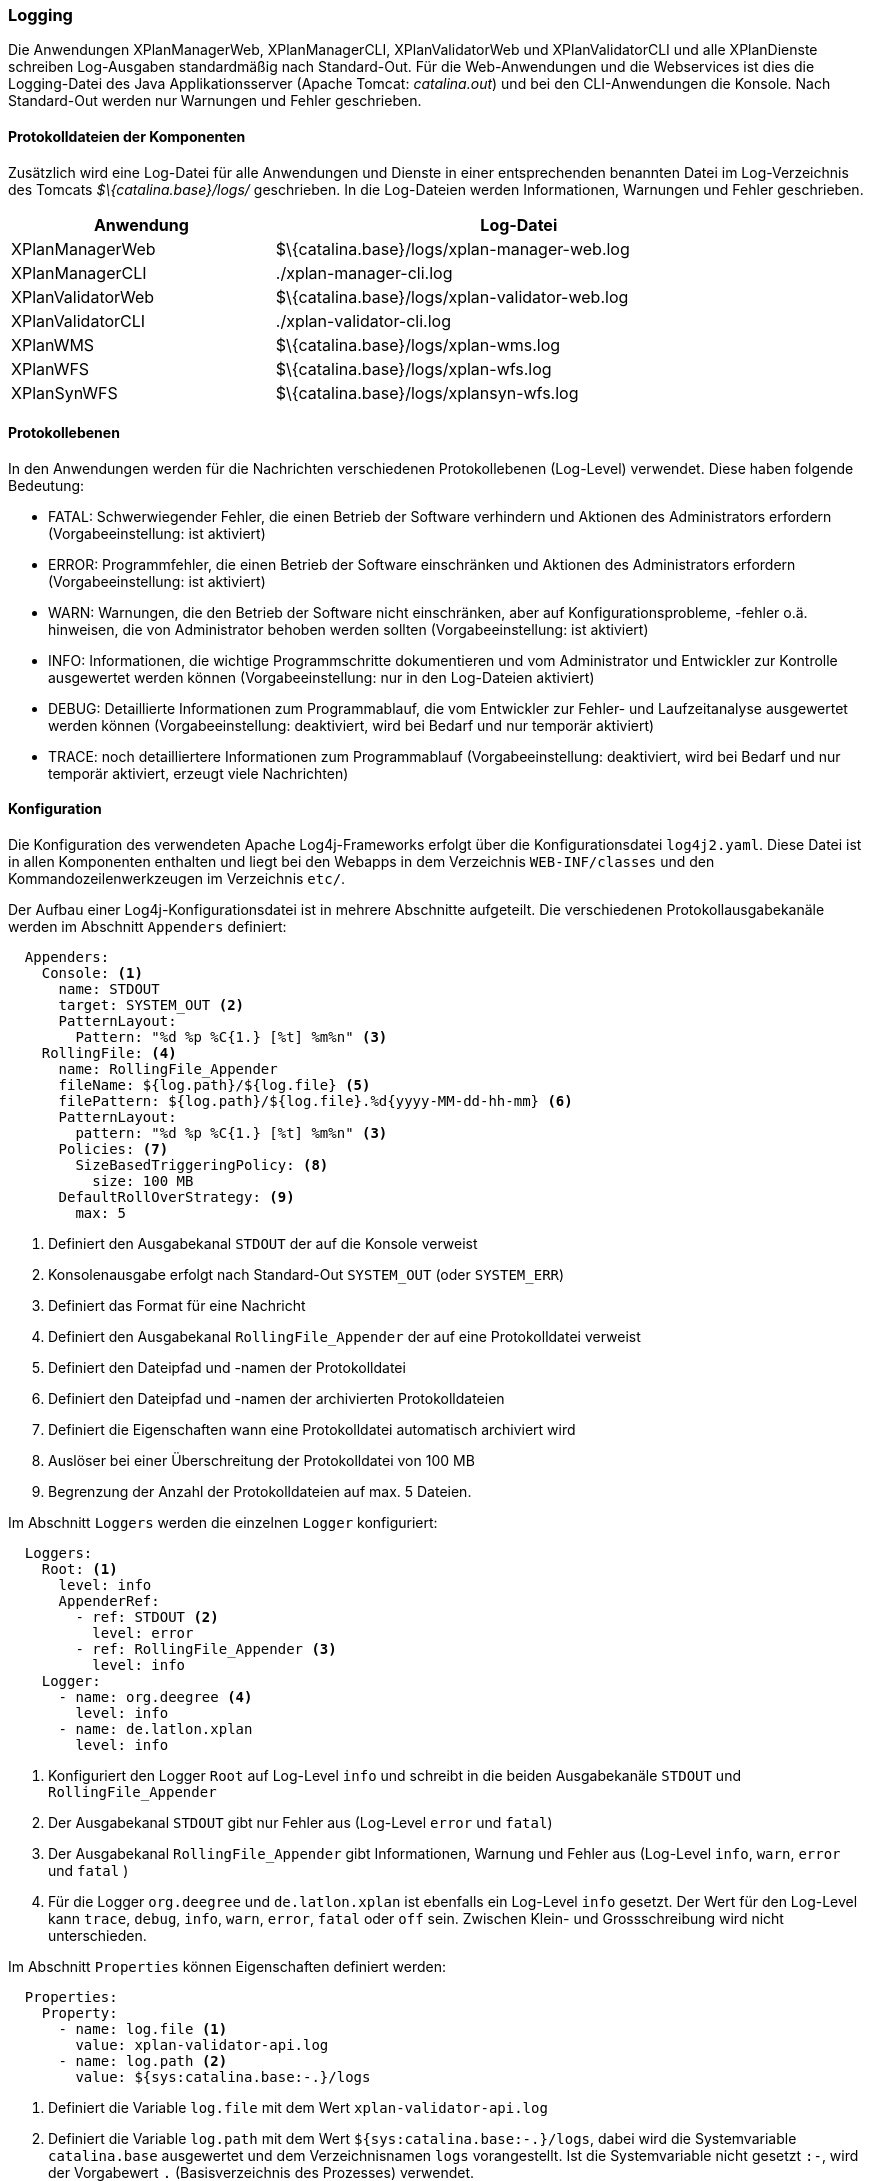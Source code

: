 [[logging]]
=== Logging

Die Anwendungen XPlanManagerWeb, XPlanManagerCLI, XPlanValidatorWeb
und XPlanValidatorCLI und alle XPlanDienste schreiben Log-Ausgaben standardmäßig nach
Standard-Out. Für die Web-Anwendungen und die Webservices ist dies die Logging-Datei des
Java Applikationsserver (Apache Tomcat: _catalina.out_) und bei den CLI-Anwendungen die Konsole.
Nach Standard-Out werden nur Warnungen und Fehler geschrieben.

==== Protokolldateien der Komponenten

Zusätzlich wird eine Log-Datei für alle Anwendungen und Dienste in einer entsprechenden benannten Datei im  Log-Verzeichnis des Tomcats _$\{catalina.base}/logs/_ geschrieben.
In die Log-Dateien werden Informationen, Warnungen und Fehler geschrieben.

[width="88%",cols="35%,65%",options="header"]
|===
|Anwendung |Log-Datei
|XPlanManagerWeb |$\{catalina.base}/logs/xplan-manager-web.log
|XPlanManagerCLI |./xplan-manager-cli.log
|XPlanValidatorWeb |$\{catalina.base}/logs/xplan-validator-web.log
|XPlanValidatorCLI |./xplan-validator-cli.log
|XPlanWMS |$\{catalina.base}/logs/xplan-wms.log
|XPlanWFS |$\{catalina.base}/logs/xplan-wfs.log
|XPlanSynWFS |$\{catalina.base}/logs/xplansyn-wfs.log
|===

==== Protokollebenen

In den Anwendungen werden für die Nachrichten verschiedenen Protokollebenen (Log-Level) verwendet. Diese haben folgende Bedeutung:

- FATAL: Schwerwiegender Fehler, die einen Betrieb der Software verhindern und Aktionen des Administrators erfordern (Vorgabeeinstellung: ist aktiviert)
- ERROR: Programmfehler, die einen Betrieb der Software einschränken und Aktionen des Administrators erfordern (Vorgabeeinstellung: ist aktiviert)
- WARN: Warnungen, die den Betrieb der Software nicht einschränken, aber auf Konfigurationsprobleme, -fehler o.ä. hinweisen, die von Administrator behoben werden sollten (Vorgabeeinstellung: ist aktiviert)
- INFO: Informationen, die wichtige Programmschritte dokumentieren und vom Administrator und Entwickler zur Kontrolle ausgewertet werden können (Vorgabeeinstellung: nur in den Log-Dateien aktiviert)
- DEBUG: Detaillierte Informationen zum Programmablauf, die vom Entwickler zur Fehler- und Laufzeitanalyse ausgewertet werden können (Vorgabeeinstellung: deaktiviert, wird bei Bedarf und nur temporär aktiviert)
- TRACE: noch detailliertere Informationen zum Programmablauf (Vorgabeeinstellung: deaktiviert, wird bei Bedarf und nur temporär aktiviert, erzeugt viele Nachrichten)

==== Konfiguration

Die Konfiguration des verwendeten Apache Log4j-Frameworks erfolgt über die Konfigurationsdatei `log4j2.yaml`. Diese Datei ist in allen Komponenten enthalten und liegt bei den Webapps in dem Verzeichnis `WEB-INF/classes` und den Kommandozeilenwerkzeugen im Verzeichnis `etc/`.

Der Aufbau einer Log4j-Konfigurationsdatei ist in mehrere Abschnitte aufgeteilt.
Die verschiedenen Protokollausgabekanäle werden im Abschnitt `Appenders` definiert:

[source,yaml]
----
  Appenders:
    Console: <1>
      name: STDOUT
      target: SYSTEM_OUT <2>
      PatternLayout:
        Pattern: "%d %p %C{1.} [%t] %m%n" <3>
    RollingFile: <4>
      name: RollingFile_Appender
      fileName: ${log.path}/${log.file} <5>
      filePattern: ${log.path}/${log.file}.%d{yyyy-MM-dd-hh-mm} <6>
      PatternLayout:
        pattern: "%d %p %C{1.} [%t] %m%n" <3>
      Policies: <7>
        SizeBasedTriggeringPolicy: <8>
          size: 100 MB
      DefaultRollOverStrategy: <9>
        max: 5
----
<1> Definiert den Ausgabekanal `STDOUT` der auf die Konsole verweist
<2> Konsolenausgabe erfolgt nach Standard-Out `SYSTEM_OUT` (oder `SYSTEM_ERR`)
<3> Definiert das Format für eine Nachricht
<4> Definiert den Ausgabekanal `RollingFile_Appender` der auf eine Protokolldatei verweist
<5> Definiert den Dateipfad und -namen der Protokolldatei
<6> Definiert den Dateipfad und -namen der archivierten Protokolldateien
<7> Definiert die Eigenschaften wann eine Protokolldatei automatisch archiviert wird
<8> Auslöser bei einer Überschreitung der Protokolldatei von 100 MB
<9> Begrenzung der Anzahl der Protokolldateien auf max. 5 Dateien.

Im Abschnitt `Loggers` werden die einzelnen `Logger` konfiguriert:

[source,yaml]
----
  Loggers:
    Root: <1>
      level: info
      AppenderRef:
        - ref: STDOUT <2>
          level: error
        - ref: RollingFile_Appender <3>
          level: info
    Logger:
      - name: org.deegree <4>
        level: info
      - name: de.latlon.xplan
        level: info
----
<1> Konfiguriert den Logger `Root` auf Log-Level `info` und schreibt in die beiden Ausgabekanäle `STDOUT` und `RollingFile_Appender`
<2> Der Ausgabekanal `STDOUT` gibt nur Fehler aus (Log-Level `error` und `fatal`)
<3> Der Ausgabekanal `RollingFile_Appender` gibt Informationen, Warnung und Fehler aus (Log-Level `info`, `warn`, `error` und `fatal` )
<2> Für die Logger `org.deegree` und `de.latlon.xplan` ist ebenfalls ein Log-Level `info` gesetzt. Der Wert für den Log-Level kann `trace`, `debug`, `info`, `warn`, `error`, `fatal` oder `off` sein. Zwischen Klein- und Grossschreibung wird nicht unterschieden.

Im Abschnitt `Properties` können Eigenschaften definiert werden:

[source,yaml]
----
  Properties:
    Property:
      - name: log.file <1>
        value: xplan-validator-api.log
      - name: log.path <2>
        value: ${sys:catalina.base:-.}/logs
----
<1> Definiert die Variable `log.file` mit dem Wert `xplan-validator-api.log`
<2> Definiert die Variable `log.path` mit dem Wert `${sys:catalina.base:-.}/logs`, dabei wird die Systemvariable `catalina.base` ausgewertet und dem Verzeichnisnamen `logs` vorangestellt. Ist die Systemvariable nicht gesetzt `:-`, wird der Vorgabewert `.` (Basisverzeichnis des Prozesses) verwendet.

Weitere Informationen zur Konfiguration von Log4j sind auf den Seiten des Projekts unter https://logging.apache.org/log4j/2.x/manual/configuration.html zu finden.